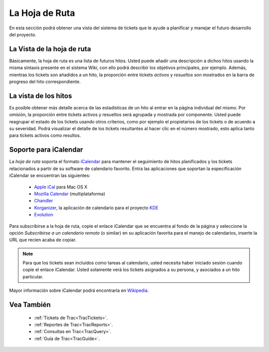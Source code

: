 .. _TracRoadmap:

La Hoja de Ruta
****************

En esta sección podrá obtener una vista del sistema de tickets que 
le ayude a planificar y manejar el futuro desarrollo del proyecto.

La Vista de la hoja de ruta
===========================

Básicamente, la hoja de ruta es una lista de futuros hitos. Usted
puede añadir una descripción a dichos hitos usando la misma 
sintaxis presente en el sistema Wiki, con ello podrá describir
los objetivos principales, por ejemplo. Además, mientras los
tickets son añadidos a un hito, la proporción entre
tickets *activos* y *resueltos* son mostrados en la barra de
progreso del hito correspondiente.

La vista de los hitos
=====================

Es posible obtener más detalle acerca de las estadísticas de un
hito al entrar en la página individual del mismo. Por omisión,
la proporción entre tickets activos y resueltos será agrupada y
mostrada por componente. Usted puede reagrupar el estado de los
tickets usando otros criterios, como por ejemplo el propietarios
de los tickets o de acuerdo a su severidad. Podrá visualizar el
detalle de los tickets resultantes al hacer clic en el número
mostrado, esto aplica tanto para tickets activos como resultos.

Soporte para iCalendar
======================

La *hoja de ruta*  soporta el formato
`iCalendar <http://www.ietf.org/rfc/rfc2445.txt>`_ para mantener
el seguimiento de hitos planificados y los tickets relacionados
a partir de su software de calendario favorito. Entra las aplicaciones
que soportan la especificación iCalendar se encuentran las siguientes:

 * `Apple iCal <http://www.apple.com/ical/>`_ para Mac OS X
 * `Mozilla Calendar <http://www.mozilla.org/projects/calendar/>`_ (multiplataforma)
 * `Chandler <http://chandlerproject.org>`_
 * `Korganizer <http://kdepim.kde.org/components/korganizer.php>`_, 
   la aplicación de calendario para el proyecto `KDE <http://www.kde.org/>`_
 * `Evolution <http://www.novell.com/de-de/products/desktop/features/evolution.html>`_

Para subscribirse a la hoja de ruta, copie el enlace iCalendar que se encuentra al
fondo de la página y seleccione la opción *Subscribirse a un calendario remoto* 
(o similar) en su aplicación favorita para el manejo de calendarios, inserte la URL
que recien acaba de copiar.

.. note::

  Para que los tickets sean incluidos como tareas al calendario, usted necesita haber iniciado sesión cuando copie el enlace iCalendar. Usted solamente verá los tickets asignados a su persona, y asociados a un hito particular.

Mayor información sobre iCalendar podrá encontrarla en `Wikipedia <http://en.wikipedia.org/wiki/ICalendar>`_.

Vea También
===========

 * :ref:`Tickets de Trac<TracTickets>`.
 * :ref:`Reportes de Trac<TracReports>`.
 * :ref:`Consultas en Trac<TracQuery>`.
 * :ref:`Guía de Trac<TracGuide>`.
